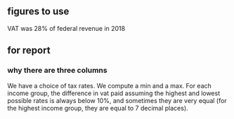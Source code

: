 ** figures to use
VAT was 28% of federal revenue in 2018
** for report
*** why there are three columns
We have a choice of tax rates. We compute a min and a max.
For each income group,
the difference in vat paid assuming the highest and lowest possible rates is always below 10%,
and sometimes they are very equal (for the highest income group, they are equal to 7 decimal places).
